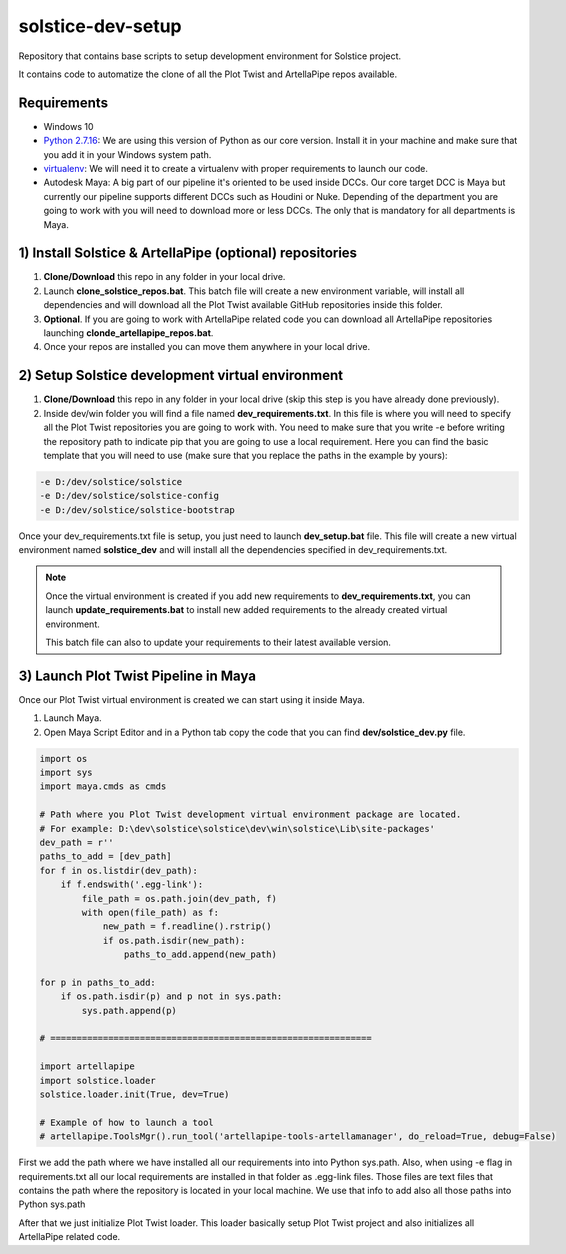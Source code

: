 solstice-dev-setup
============================================================

Repository that contains base scripts to setup development environment for Solstice project.

It contains code to automatize the clone of all the Plot Twist and ArtellaPipe repos available.

Requirements
################

* Windows 10
* `Python 2.7.16 <https://www.python.org/ftp/python/2.7.16/python-2.7.16.amd64.msi>`_: We are using this version of Python as our core version. Install it in your machine and make sure that you add it in your Windows system path.
* `virtualenv <https://virtualenv.pypa.io/en/latest//>`_: We will need it to create a virtualenv with proper requirements to launch our code.
* Autodesk Maya: A big part of our pipeline it's oriented to be used inside DCCs. Our core target DCC is Maya but currently our pipeline supports different DCCs such as Houdini or Nuke. Depending of the department you are going to work with you will need to download more or less DCCs. The only that is mandatory for all departments is Maya.

1) Install Solstice & ArtellaPipe (optional) repositories
##############################################################

1. **Clone/Download** this repo in any folder in your local drive.
2. Launch **clone_solstice_repos.bat**. This batch file will create a new environment variable, will install all dependencies and will download all the Plot Twist available GitHub repositories inside this folder.
3. **Optional**. If you are going to work with ArtellaPipe related code you can download all ArtellaPipe repositories launching **clonde_artellapipe_repos.bat**.
4. Once your repos are installed you can move them anywhere in your local drive.

2) Setup Solstice development virtual environment
#######################################################

1. **Clone/Download** this repo in any folder in your local drive (skip this step is you have already done previously).
2. Inside dev/win folder you will find a file named **dev_requirements.txt**. In this file is where you will need to specify all the Plot Twist repositories you are going to work with. You need to make sure that you write -e before writing the repository path to indicate pip that you are going to use a local requirement. Here you can find the basic template that you will need to use (make sure that you replace the paths in the example by yours):

.. code-block::

    -e D:/dev/solstice/solstice
    -e D:/dev/solstice/solstice-config
    -e D:/dev/solstice/solstice-bootstrap

Once your dev_requirements.txt file is setup, you just need to launch **dev_setup.bat** file. This file will create a new
virtual environment named **solstice_dev** and will install all the dependencies specified in dev_requirements.txt.

.. note::

    Once the virtual environment is created if you add new requirements to **dev_requirements.txt**, you can launch **update_requirements.bat** to install new added requirements to the already created virtual environment.

    This batch file can also to update your requirements to their latest available version.

3) Launch Plot Twist Pipeline in Maya
##########################################

Once our Plot Twist virtual environment is created we can start using it inside Maya.

1. Launch Maya.
2. Open Maya Script Editor and in a Python tab copy the code that you can find **dev/solstice_dev.py** file.

.. code-block:: python

    import os
    import sys
    import maya.cmds as cmds

    # Path where you Plot Twist development virtual environment package are located.
    # For example: D:\dev\solstice\solstice\dev\win\solstice\Lib\site-packages'
    dev_path = r''
    paths_to_add = [dev_path]
    for f in os.listdir(dev_path):
        if f.endswith('.egg-link'):
            file_path = os.path.join(dev_path, f)
            with open(file_path) as f:
                new_path = f.readline().rstrip()
                if os.path.isdir(new_path):
                    paths_to_add.append(new_path)

    for p in paths_to_add:
        if os.path.isdir(p) and p not in sys.path:
            sys.path.append(p)

    # =============================================================

    import artellapipe
    import solstice.loader
    solstice.loader.init(True, dev=True)

    # Example of how to launch a tool
    # artellapipe.ToolsMgr().run_tool('artellapipe-tools-artellamanager', do_reload=True, debug=False)


First we add the path where we have installed all our requirements into into Python sys.path. Also, when using -e flag
in requirements.txt all our local requirements are installed in that folder as .egg-link files. Those files are text files
that contains the path where the repository is located in your local machine. We use that info to add also all those paths
into Python sys.path

After that we just initialize Plot Twist loader. This loader basically setup Plot Twist project and also initializes all
ArtellaPipe related code.
